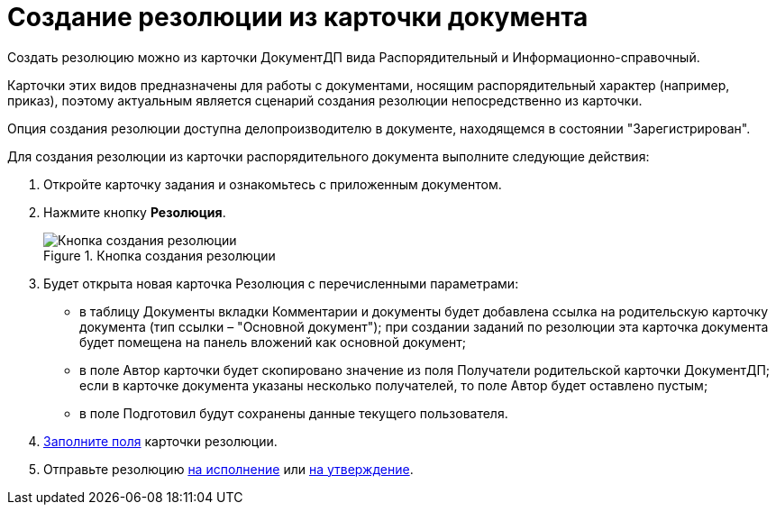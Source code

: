 = Создание резолюции из карточки документа

Создать резолюцию можно из карточки ДокументДП вида Распорядительный и Информационно-справочный.

Карточки этих видов предназначены для работы с документами, носящим распорядительный характер (например, приказ), поэтому актуальным является сценарий создания резолюции непосредственно из карточки.

Опция создания резолюции доступна делопроизводителю в документе, находящемся в состоянии "Зарегистрирован".

Для создания резолюции из карточки распорядительного документа выполните следующие действия:

[arabic]
. Откройте карточку задания и ознакомьтесь с приложенным документом.
. Нажмите кнопку *Резолюция*.
+
image::Button_Creat_Resolution_in_Doc.png[Кнопка создания резолюции,title="Кнопка создания резолюции"]
. Будет открыта новая карточка Резолюция с перечисленными параметрами:
* в таблицу Документы вкладки Комментарии и документы будет добавлена ссылка на родительскую карточку документа (тип ссылки – "Основной документ"); при создании заданий по резолюции эта карточка документа будет помещена на панель вложений как основной документ;
* в поле Автор карточки будет скопировано значение из поля Получатели родительской карточки ДокументДП; если в карточке документа указаны несколько получателей, то поле Автор будет оставлено пустым;
* в поле Подготовил будут сохранены данные текущего пользователя.
. xref:Schedule_Resolution.adoc[Заполните поля] карточки резолюции.
. Отправьте резолюцию xref:Sent_Resolution_for_Execution.adoc[на исполнение] или xref:Sent_Resolution_for_Approval.adoc[на утверждение].
